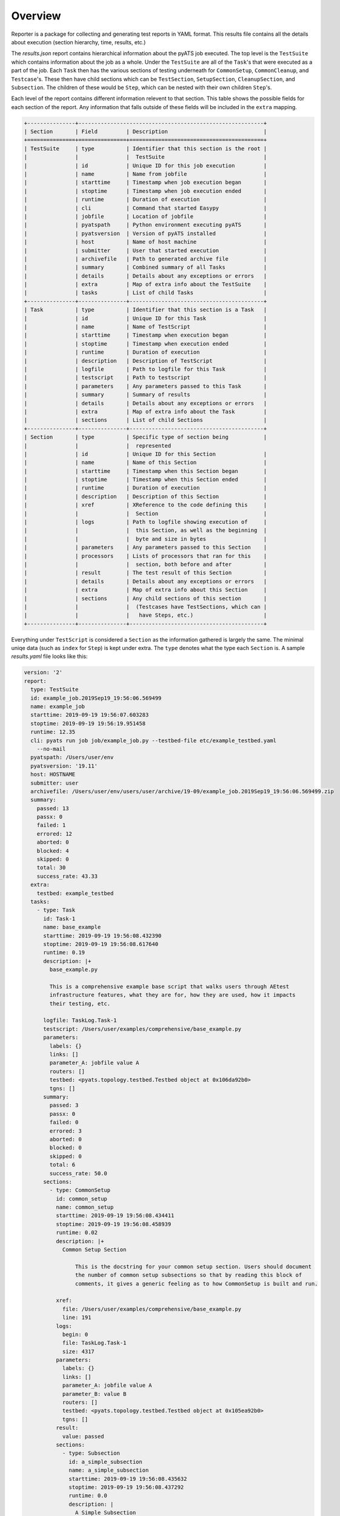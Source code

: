 .. _reporter_over:

Overview
========

Reporter is a package for collecting and generating test reports in YAML
format. This results file contains all the details about execution
(section hierarchy, time, results, etc.)

The *results.json* report contains hierarchical information about the pyATS job
executed. The top level is the ``TestSuite`` which contains information about
the job as a whole. Under the ``TestSuite`` are all of the ``Task``'s that were
executed as a part of the job. Each ``Task`` then has the various sections of
testing underneath for ``CommonSetup``, ``CommonCleanup``, and ``Testcase``'s.
These then have child sections which can be ``TestSection``, ``SetupSection``,
``CleanupSection``, and ``Subsection``. The children of these would be ``Step``,
which can be nested with their own children ``Step``'s.

Each level of the report contains different information relevent to that
section. This table shows the possible fields for each section of the report.
Any information that falls outside of these fields will be included in the
``extra`` mapping.

.. code-block:: text

    +---------------+----------------------------------------------------------+
    | Section       | Field         | Description                              |
    +===============+===============+==========================================+
    | TestSuite     | type          | Identifier that this section is the root |
    |               |               |  TestSuite                               |
    |               | id            | Unique ID for this job execution         |
    |               | name          | Name from jobfile                        |
    |               | starttime     | Timestamp when job execution began       |
    |               | stoptime      | Timestamp when job execution ended       |
    |               | runtime       | Duration of execution                    |
    |               | cli           | Command that started Easypy              |
    |               | jobfile       | Location of jobfile                      |
    |               | pyatspath     | Python environment executing pyATS       |
    |               | pyatsversion  | Version of pyATS installed               |
    |               | host          | Name of host machine                     |
    |               | submitter     | User that started execution              |
    |               | archivefile   | Path to generated archive file           |
    |               | summary       | Combined summary of all Tasks            |
    |               | details       | Details about any exceptions or errors   |
    |               | extra         | Map of extra info about the TestSuite    |
    |               | tasks         | List of child Tasks                      |
    +---------------+---------------+------------------------------------------+
    | Task          | type          | Identifier that this section is a Task   |
    |               | id            | Unique ID for this Task                  |
    |               | name          | Name of TestScript                       |
    |               | starttime     | Timestamp when execution began           |
    |               | stoptime      | Timestamp when execution ended           |
    |               | runtime       | Duration of execution                    |
    |               | description   | Description of TestScript                |
    |               | logfile       | Path to logfile for this Task            |
    |               | testscript    | Path to testscript                       |
    |               | parameters    | Any parameters passed to this Task       |
    |               | summary       | Summary of results                       |
    |               | details       | Details about any exceptions or errors   |
    |               | extra         | Map of extra info about the Task         |
    |               | sections      | List of child Sections                   |
    +---------------+---------------+------------------------------------------+
    | Section       | type          | Specific type of section being           |
    |               |               |  represented
    |               | id            | Unique ID for this Section               |
    |               | name          | Name of this Section                     |
    |               | starttime     | Timestamp when this Section began        |
    |               | stoptime      | Timestamp when this Section ended        |
    |               | runtime       | Duration of execution                    |
    |               | description   | Description of this Section              |
    |               | xref          | XReference to the code defining this     |
    |               |               |  Section                                 |
    |               | logs          | Path to logfile showing execution of     |
    |               |               |  this Section, as well as the beginning  |
    |               |               |  byte and size in bytes                  |
    |               | parameters    | Any parameters passed to this Section    |
    |               | processors    | Lists of processors that ran for this    |
    |               |               |  section, both before and after          |
    |               | result        | The test result of this Section          |
    |               | details       | Details about any exceptions or errors   |
    |               | extra         | Map of extra info about this Section     |
    |               | sections      | Any child sections of this section       |
    |               |               |  (Testcases have TestSections, which can |
    |               |               |   have Steps, etc.)                      |
    +---------------+---------------+------------------------------------------+

Everything under ``TestScript`` is considered a ``Section`` as the information
gathered is largely the same. The minimal uniqe data (such as ``index`` for
``Step``) is kept under extra. The ``type`` denotes what the type each
``Section`` is.
A sample *results.yaml* file looks like this:

.. code-block:: yaml

    version: '2'
    report:
      type: TestSuite
      id: example_job.2019Sep19_19:56:06.569499
      name: example_job
      starttime: 2019-09-19 19:56:07.603283
      stoptime: 2019-09-19 19:56:19.951458
      runtime: 12.35
      cli: pyats run job job/example_job.py --testbed-file etc/example_testbed.yaml
        --no-mail
      pyatspath: /Users/user/env
      pyatsversion: '19.11'
      host: HOSTNAME
      submitter: user
      archivefile: /Users/user/env/users/user/archive/19-09/example_job.2019Sep19_19:56:06.569499.zip
      summary:
        passed: 13
        passx: 0
        failed: 1
        errored: 12
        aborted: 0
        blocked: 4
        skipped: 0
        total: 30
        success_rate: 43.33
      extra:
        testbed: example_testbed
      tasks:
        - type: Task
          id: Task-1
          name: base_example
          starttime: 2019-09-19 19:56:08.432390
          stoptime: 2019-09-19 19:56:08.617640
          runtime: 0.19
          description: |+
            base_example.py

            This is a comprehensive example base script that walks users through AEtest
            infrastructure features, what they are for, how they are used, how it impacts
            their testing, etc.

          logfile: TaskLog.Task-1
          testscript: /Users/user/examples/comprehensive/base_example.py
          parameters:
            labels: {}
            links: []
            parameter_A: jobfile value A
            routers: []
            testbed: <pyats.topology.testbed.Testbed object at 0x106da92b0>
            tgns: []
          summary:
            passed: 3
            passx: 0
            failed: 0
            errored: 3
            aborted: 0
            blocked: 0
            skipped: 0
            total: 6
            success_rate: 50.0
          sections:
            - type: CommonSetup
              id: common_setup
              name: common_setup
              starttime: 2019-09-19 19:56:08.434411
              stoptime: 2019-09-19 19:56:08.458939
              runtime: 0.02
              description: |+
                Common Setup Section

                    This is the docstring for your common setup section. Users should document
                    the number of common setup subsections so that by reading this block of
                    comments, it gives a generic feeling as to how CommonSetup is built and run.

              xref:
                file: /Users/user/examples/comprehensive/base_example.py
                line: 191
              logs:
                begin: 0
                file: TaskLog.Task-1
                size: 4317
              parameters:
                labels: {}
                links: []
                parameter_A: jobfile value A
                parameter_B: value B
                routers: []
                testbed: <pyats.topology.testbed.Testbed object at 0x105ea92b0>
                tgns: []
              result:
                value: passed
              sections:
                - type: Subsection
                  id: a_simple_subsection
                  name: a_simple_subsection
                  starttime: 2019-09-19 19:56:08.435632
                  stoptime: 2019-09-19 19:56:08.437292
                  runtime: 0.0
                  description: |
                    A Simple Subsection

                            Use this docstring section to describe what is being done in this
                            subsection.

                            Note:
                                this subsection is empty and doing just about nothing. probably not
                                a good idea to submit to code reviews, sanity/regression.
                  xref:
                    file: /Users/user/examples/comprehensive/base_example.py
                    line: 249
                  logs:
                    begin: 106
                    file: TaskLog.Task-1
                    size: 419
                  result:
                    value: passed
                - ...
            - type: Testcase
              id: ExampleTestcase
              name: ExampleTestcase
              starttime: 2019-09-19 19:56:08.459497
              stoptime: 2019-09-19 19:56:08.488919
              runtime: 0.03
              description: An alternative description for this ExampleTestcase
              xref:
                file: /Users/user/examples/comprehensive/base_example.py
                line: 492
              logs:
                begin: 4317
                file: TaskLog.Task-1
                size: 7179
              parameters:
                labels: {}
                links: []
                local_A: default value A
                local_B: default value B
                parameter_A: jobfile value A
                parameter_B: value B
                routers: []
                testbed: <pyats.topology.testbed.Testbed object at 0x115da92b0>
                tgns: []
              processors:
                pre:
                  - type: Pre-processor
                    name: get_env_info
                    starttime: 2019-09-19 19:56:08.459518
                    stoptime: 2019-09-19 19:56:08.459733
                    runtime: 0.00
                    logs:
                      begin: 4325
                      file: TaskLog.Task-1
                      size: 264
                    returned:
                      env:
                        key1: val1
                        key2: val2
              result:
                value: errored
              sections:
                - type: SetupSection
                  id: setup
                  name: setup
                  starttime: 2019-09-19 19:56:08.460460
                  stoptime: 2019-09-19 19:56:08.462070
                  runtime: 0.0
                  description: |
                    Testcase Setup

                            This is where configuration specific to this testcase is carried out. In
                            addition, this section can also be used to verify that the test targets'
                            states are suitable for this testcase to be carried out
                  xref:
                    file: /Users/user/examples/comprehensive/base_example.py
                    line: 633
                  logs:
                    begin: 4436
                    file: TaskLog.Task-1
                    size: 345
                  result:
                    value: passed
                - type: TestSection
                  id: a_simple_test
                  name: a_simple_test
                  starttime: 2019-09-19 19:56:08.462577
                  stoptime: 2019-09-19 19:56:08.464354
                  runtime: 0.0
                  description: |
                    A simple Test

                            The simplest test section is simply a class method with @aetest.test
                            decorator.

                            No result APIs are called within this test section, and thus, as it
                            exits without error, it will be defaulted to Passed.
                  xref:
                    file: /Users/user/examples/comprehensive/base_example.py
                    line: 664
                  logs:
                    begin: 4781
                    file: TaskLog.Task-1
                    size: 460
                  result:
                    value: passed
                - ...
                - type: CleanupSection
                  id: cleanup
                  name: cleanup
                  starttime: 2019-09-19 19:56:08.487027
                  stoptime: 2019-09-19 19:56:08.488175
                  runtime: 0.0
                  description: |+
                    Testcase Cleanup

                            Testcase cleanup is always called as a last resort to cleanup the
                            test target of any changes made by this testcase. It should be written
                            in such a way that it always cleans up what's potentially left behind.

                            cleanup section is optional in each testcase.

                  xref:
                    file: /Users/user/examples/comprehensive/base_example.py
                    line: 773
                  logs:
                    begin: 11120
                    file: TaskLog.Task-1
                    size: 238
                  result:
                    value: passed
            - ...

Reporter uses a unix-socket client-server model to collect information about
each section of a job run. Clients make API calls to signal the start and end of
sections (testscripts, testcases, test methods, etc) with all of the relevant
information about that section of the job.

In addition to the *results.yaml* file, the reporter also produces
TRADe-compatible xml files *ResultsDetails.xml* and *ResultsSummary.xml* from
the aggregated results.

Reporter uses contexual reporters that share the hierarchy
of the testable sections instead of a single global reporter.

.. sectionauthor:: Ben Astell <bastell@cisco.com>
